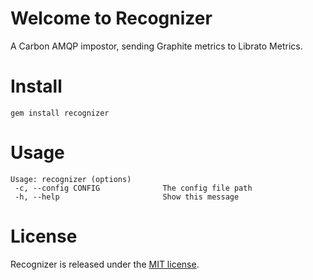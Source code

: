 * Welcome to Recognizer
  A Carbon AMQP impostor, sending Graphite metrics to Librato Metrics.

  [[https://github.com/portertech/recognizer/raw/master/recognizer.gif]]
* Install
  : gem install recognizer
* Usage
  : Usage: recognizer (options)
  :  -c, --config CONFIG              The config file path
  :  -h, --help                       Show this message
* License
  Recognizer is released under the [[https://github.com/portertech/recognizer/raw/master/MIT-LICENSE.txt][MIT license]].
